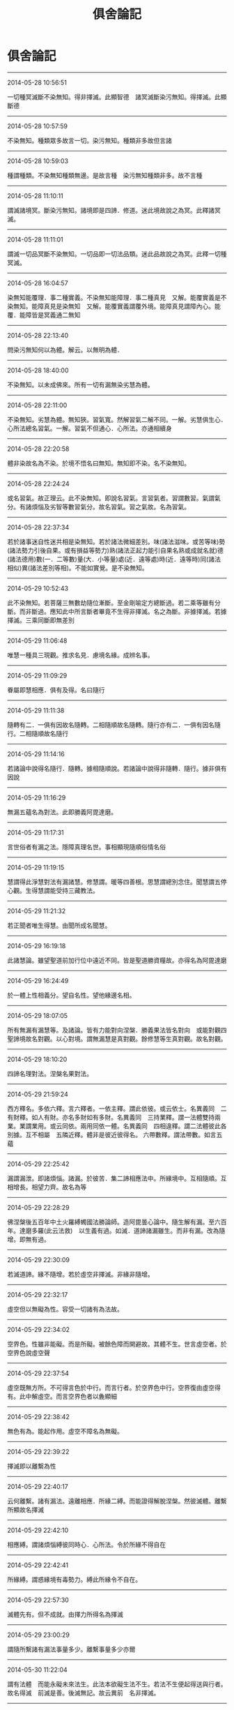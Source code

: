 #+TITLE: 俱舍論記
#+OPTIONS: toc:nil num:nil title:nil
#+STARTUP: showall
#+TAGS: 摘抄(d) 佛教(b) 古籍(o)

* 俱舍論記

-----

2014-05-28 10:56:51

一切種冥滅斷不染無知。得非擇滅。此顯智德　諸冥滅斷染污無知。得擇滅。此顯斷德

-----

2014-05-28 10:57:59

不染無知。種類眾多故言一切。染污無知。種類非多故但言諸

-----

2014-05-28 10:59:03

種謂種類。不染無知種類無邊。是故言種　染污無知種類非多。故不言種

-----

2014-05-28 11:10:11

謂滅諸境冥。斷染污無知。諸境即是四諦．修道。迷此境故說之為冥。此釋諸冥滅。

-----

2014-05-28 11:11:01

謂滅一切品冥斷不染無知。一切品即一切法品類。迷此品故說之為冥。此釋一切種冥滅。

-----

2014-05-28 16:04:57

染無知能覆理．事二種實義。不染無知能障理．事二種真見　又解。能覆實義是不染無知。能障真見是染無知　又解。能覆實義謂覆外境。能障真見謂障內心。能覆．能障皆是冥義通二無知

-----

2014-05-28 22:13:40

問染污無知何以為體。解云。以無明為體．

-----

2014-05-28 18:40:00

不染無知。以未成佛來。所有一切有漏無染劣慧為體。

-----

2014-05-28 22:11:00

不染無知。劣慧為體。無知狹。習氣寬。然解習氣二解不同。一解。劣慧俱生心．心所法總名習氣。一解。習氣不但通心．心所法。亦通相續身

-----

2014-05-28 22:20:58

體非染故名為不染。於境不悟名曰無知。無知即不染。名不染無知。

-----

2014-05-28 22:24:24

或名習氣。故正理云。此不染無知。即說名習氣。言習氣者。習謂數習。氣謂氣分。有諸煩惱及劣智等數習氣分。故名習氣。習之氣故。名為習氣。

-----

2014-05-28 22:37:34

若於諸事迷自性迷共相是染無知。若於諸法微細差別。味(諸法滋味。或苦等味)勢(諸法勢力引後自果。或有損益等勢力)熟(諸法正起力能引自果名熟或成就名就)德(諸法德用)數(一．二等數)量(大．小等量)處(近．遠等處)時(近．遠等時)同(諸法相似)異(諸法差別等相)。不能如實覺。是不染無知。

-----

2014-05-29 10:52:43

此不染無知。若菩薩三無數劫隨位漸斷。至金剛喻定方總斷過。若二乘等雖有分斷。而非斷過。應知此中所言斷者畢竟不生得非擇滅。名之為斷。非據擇滅。若據擇滅。三乘同斷即無差別

-----

2014-05-29 11:06:48

唯慧一種具三現觀。推求名見．慮境名緣。成辨名事。

-----

2014-05-29 11:09:29

眷屬即慧相應．俱有及得。名曰隨行

-----

2014-05-29 11:11:38

隨轉有二．一俱有因故名隨轉。二相隨順故名隨轉。隨行亦有二．一俱有因名隨行。二相隨順故名隨行

-----

2014-05-29 11:14:16

若諸論中說得名隨行．隨轉。據相隨順說。若諸論中說得非隨轉．隨行。據非俱有因說

-----

2014-05-29 11:16:29

無漏五蘊名為對法。此即勝義阿毘達磨。

-----

2014-05-29 11:17:31

言世俗者有漏之法。隱障真理名世。事相顯現隨順俗情名俗

-----

2014-05-29 11:19:15

慧謂得此淨慧對法有漏諸慧。修慧謂。暖等四善根。思慧謂總別念住。聞慧謂五停心觀。生得慧謂能受持三藏教法。

-----

2014-05-29 11:21:32

若正聞者唯生得慧。由聞所成名聞慧。

-----

2014-05-29 16:19:18

此諸慧論。雖望聖道前加行位中遠近不同。皆是聖道勝資糧故。亦得名為阿毘達磨

-----

2014-05-29 16:24:49

於一體上性相義分。望自名性。望他緣邊名相。

-----

2014-05-29 18:07:05

所有無漏有漏慧等。及諸論。皆有力能對向涅槃．勝義果法皆名對向　或能對觀四聖諦境故名對觀。以心對境。謂無漏慧是真對觀。餘修慧等生真對觀。故名對觀。

-----

2014-05-29 18:10:20

四諦名理對法。涅槃名果對法。

-----

2014-05-29 21:59:24

西方釋名。多依六釋。言六釋者。一依主釋。謂此依彼。或云依士。名異義同　二有財釋。如人有財。亦名多財如有多財。名異義同　三持業釋。謂一法體雙持兩業。業謂業用。或云同依。兩用同依一體。名異義同　四相違釋。謂二法體彼此各別據。互不相屬　五隣近釋。體非是彼近彼得名。
六帶數釋。謂法帶數。如言五蘊

-----

2014-05-29 22:25:42

漏謂漏泄。即諸煩惱。諸漏。於彼苦．集二諦相應法中。所緣境中。互相隨順。互相增長。相望力齊。故名為等

-----

2014-05-29 22:28:29

佛涅槃後五百年中土火羅縛蠋國法勝論師。造阿毘曇心論中。隨生解有漏。至六百年。達磨多羅(此云法救)　以生義有過。如滅．道諦諸漏雖生。而非有漏。改為隨增。即無有過。

-----

2014-05-29 22:30:09

若滅道諦。緣不隨增。若於虛空非擇滅。非緣非隨增。

-----

2014-05-29 22:32:17

虛空但以無礙為性。容受一切諸有為法故。

-----

2014-05-29 22:34:02

空界色。性雖非能礙。而是所礙。被餘色障而開避故。其體不生。世言虛空者。於空界色說虛空聲

-----

2014-05-29 22:37:54

虛空既無方所。不可得言色於中行。而言行者。於空界色中行。空界復由虛空得有。此中解虛空。而言空界色者以麁顯細

-----

2014-05-29 22:38:42

無色有為。能起作用。虛空不障名為無礙。

-----

2014-05-29 22:39:22

擇滅即以離繫為性

-----

2014-05-29 22:40:17

云何離繫。諸有漏法。遠離相應．所緣二縛。而能證得解脫涅槃。然彼滅體。離繫所顯故名擇滅

-----

2014-05-29 22:42:10

相應縛。謂諸煩惱縛彼同時心．心所法。令於所緣不得自在

-----

2014-05-29 22:42:41

所緣縛。謂惑緣境有毒勢力。縛此所緣令不自在。

-----

2014-05-29 22:57:30

滅體先有。但不成就。由擇力所得名為擇滅

-----

2014-05-29 23:00:29

謂隨所繫諸有漏法事量多少。離繫事量多少亦爾

-----

2014-05-30 11:22:04

謂有法體　而能永礙未來法生。此法本欲礙生法不生。若法不生便起得送與行者。故名得滅　前滅是善。後滅無記。故云異前　名非擇滅。

-----

2014-05-30 11:22:42

得不因擇但由闕緣。名非擇滅。

-----

2014-05-30 11:36:26

此滅約得偏說不生。據體實通三世．有為。故婆沙三十二評家云。非擇滅如有為法數量。擇滅但如有漏法數量

-----

2014-05-30 12:30:35

若外非情共有法上非擇滅。即共得。以諸有情共業感故。若內有情不共法上非擇滅。即各別得。以諸有情別業感故。

-----

2014-05-30 15:48:16

緣謂四緣。隨其所應眾緣聚集共所作故。名曰有為。必無有少法一緣所生

-----

2014-05-30 16:03:56

此有為法亦名世路。謂有為法於此世中行。過去法是已行性。現在法是正行性。未來法是當行性。

-----

2014-05-30 16:05:34

真諦師云。路為行所食。如萬里之路。行行不已。終路則盡極。五蘊亦爾。為無常所行故終即滅盡。

-----

2014-05-30 16:10:10

言謂語言。以聲為體。此言所依。即名及義。

-----

2014-05-30 16:10:26

名俱義者。謂名及與義。俱行三世義。於三世中或名前義後。或名後義前。或名義同時。能詮所詮雖同或異。同墮世攝皆可說俱。

-----

2014-05-30 16:22:50

事是因義。有為諸法從因生故。名為有事　經部釋。事是體。有為有體。無為無體　論主意朋經部。不信事因。故云傳說如此

-----

2014-05-30 16:30:09

見謂五見。見住有漏法中隨順增長眠行相故。行相微細說之為眠

-----

2014-05-30 16:35:58

與三有為因。因即集諦。與三有為依。依即苦諦。復是三有攝故。具斯三義故名三有

-----

2014-05-30 18:25:33

淨色言簡無間意。與眼等識為所依彼言。顯眼等根差別有五

-----

2014-05-31 10:29:16

顯攝非形。夫是形色。必依極礙能表有形。鏡等中像。觸不能了。猶如影等。故非是形。言見形者。似形非實。如鏡中火似火非真。於顯色中如其所應。青．黃．赤．白四色所攝。說像是顯非是形色。

-----

2014-05-31 10:31:42

雲．烟．塵．霧。亦顯亦形。

-----

2014-05-31 10:38:56

此空界色以明為體。

-----

2014-05-31 13:51:42

若依識身十一意。說五根．四境．及無表色為第四句。

-----

2014-05-31 13:54:50

由生顯形二智。表有顯．形二色。非。言一體亦顯．亦形。故言非有境義　此述毘婆沙師解。

-----

2014-05-31 16:43:02

問簫笛等聲。是語業不。答．彼非語業但是語聲。由風氣等所引發故(已上論文)既非有名亦非是業。故不成就

-----

2014-05-31 23:25:03

等謂平等。香力均平增益依身。不等謂太強成損。太弱無益。損減依身於好惡香中有增損者名等不等　餘者即是無益無損

-----

2014-05-31 23:26:04

若能長養諸根大種名好香。與此相違名惡香。無前二用名平等香。

-----

2014-06-01 08:43:43

根是識依假說能觸。觸非識依不說彼觸能觸身根。但名所觸。觸與身根極相隣近故得觸名。

-----

2014-06-01 08:47:28

若依經部。觸中。但有四大種無別所造觸

-----

2014-06-01 08:50:46

冷．飢．渴三是欲異名。因觸生欲。觸是因．欲是果。此三皆於觸因之上立欲果之名。

-----

2014-06-01 16:38:57

得雖相似相續通四位行。而非大所造故非無表。

-----

2014-06-01 16:41:18

表．無表二。雖同色業為性。表能表示心等令他了知。無表不能表示心等令他了知。故名無表。

-----

2014-06-01 22:13:12

一能持大種自相不改。二能持所造色相續

-----

2014-06-01 22:19:53

言八轉聲者。一體。謂直詮法體。二業。謂所作事業。三具。謂作者作具。四為。謂所為也。五從。謂所從也。六屬。謂所屬也。七依謂所依也。八呼謂呼彼也。依聲明法凡喚諸法。隨其所應有八轉聲。

-----

2014-06-02 00:02:50

可變可壞故名為色。

-----

2014-06-02 00:02:26

變者。顯示細無常法。壞者。顯示麁無常法　復次。變者。顯示剎那無常。壞者。顯示眾同分無常復次。變者。顯示內分無常。壞者。顯示外分無常　復次。變者。顯示有情數無常。壞者。顯示非情數無常。

-----

2014-06-02 00:06:26

色可變有礙。可變謂可變壞故。有礙謂有礙用故。

-----

2014-06-02 23:08:29

受有二種。一執取受。謂一切心．心所法執取前境。皆名執取受。二自性受謂受能領納自所隨觸。取觸勢分名領納觸。執取難分不約彼說。自性易顯故約此明受。

-----

2014-06-02 23:11:00

像。謂諸法自相共相。此想能取。故名取像。

-----

2014-06-02 23:36:47

行名造作。思是業性。體是造作。與行相似。造作義強故為最勝。

-----

2014-06-02 23:40:02

總取境相者。謂彼六識。各於彼彼境不取別相。取境總相。

-----

2014-06-02 23:53:55

言行解者。謂心．心所行解不同。於諸境中取總．別相。即是心．心所法作用差別。此之行解於所緣境。或起正解。或起邪解。如上四說。即行名解故名行解。言行相者。謂心．心所。其體清淨。但對前境不由作意。法爾任運影像顯現。如清池明鏡眾像皆現

-----

2014-06-03 00:00:03

若言行解。唯是心等作用差別。若言行相有其二種。一影像名行相。二行解名行相。

-----

2014-06-03 13:55:11

據行相同名一行相。心心所法。其體明淨。隨對何境法爾相現。同有此相名同一行相。

-----

2014-06-03 14:50:45

問行解．行相。為約何者說名能緣。解云。據行相說。非據行解。謂彼心等對境之時。有影像現。據此義邊名為能緣。境名所緣。

-----

2014-06-03 14:51:40

據影現義名能．所緣　問清池．明鏡。亦有像現。應說彼類亦是能緣。解云。雖有像現而無行解。非如心等。亦不說能緣

-----

2014-06-03 16:25:41

諸法自性攝自性時。非如以手取食。指捻衣等。然彼各各執持自體。令不散壞故名為攝。於執持義立以攝名。故勝義攝唯攝自性。

-----

2014-06-03 16:29:20

四攝事。謂布施。愛語．利行．同事。布施謂財．法布施．愛語謂實語等。利行謂利益行。同事謂同作善事。由此四種攝徒眾等令不散故

-----

2014-06-03 16:43:14

若色在此相續。已得不失是名內色　云何外色。答若色在此相續。或本未得。或得已失。若他相續。若非情數。是名外色(已上論文)　或約處者。處謂十二處。五根名內。六境名外色。

-----

2014-06-04 01:02:29

謂與自種類為同類因故。即是生本。

-----

2014-06-04 00:51:49

無為雖非同類因生心心所。為境界生心．心所故。亦名生本

-----

2014-06-04 01:02:48

一同類因名生本。十七界全．一界少分。二境界緣生名生本。謂無為一界少分

-----

2014-06-04 01:04:37

色等五蘊必定是假。多實成故。猶如聚．我。

-----

2014-06-04 11:05:44

雖因多微積集方作生門。然多集時。一一諸微皆有因用。是則一一皆成生門。顯所立因有不成過。

-----

2014-06-04 11:07:55

根境各別因用不同。說十二處。故知根．境共發識等。一一極微亦有因用。各得處名

-----

2014-06-04 14:41:09

在家者貪著諸欲。若出家者貪著諸見。此欲．見二。受．想如次能為勝因。由味受力故貪著諸欲。由倒想力故貪著諸見

-----

2014-06-04 14:43:42

蘊是染．淨二依。依是因義。無為不爾故不立蘊

-----

2014-06-04 14:49:54

色．受．想三。雖性非惑。而能為緣生染污識。說名染識　或色為緣生染污識。受．想與惑相應。能染污識。說名染識。

-----

2014-06-05 00:17:16

戒蘊是色蘊攝。餘四行蘊攝。謂定蘊。以行中定為體。慧蘊及解脫知見蘊。以行中慧為體。解脫蘊。以行中勝解為體

-----

2014-06-05 00:19:44

言解脫知見者。即智名見故名智見。緣解脫涅槃故名解脫知見　又解脫身中起故名解脫知見。

-----

2014-06-05 00:38:28

內．外竅隙名為空界。非即虛空名為空界。

-----

2014-06-05 11:22:10

對是礙義。礙有二種。一障礙。二拘礙。若障礙有對。是障礙礙。若境界．所緣有對。是拘礙礙。

-----

2014-06-05 11:44:10

境界有對。若於彼色等境。此眼．耳等有見．聞等取境功能。即說彼色等。為此眼等境。功能所託名為境界。如人於彼有勝功能。便說彼為我之境界。此約有能。非要起用。故彼同分仍名有對

-----

2014-06-05 12:09:50

所緣有對。謂心．心所。其性羸劣非境不生。猶如羸人非杖不起。執所緣境方起至現。現謂起彼取果用故。彼所緣於心等名為所緣。此約有緣其用得起。無緣不起。皆名有對。非必起者。故未來心等亦名有對。

-----

2014-06-05 16:35:40

若境界有對。據礙取境用。若所緣有對據礙取果用。

-----

2014-06-05 16:44:08

境界約用。所緣據體　又解。礙取境用名境界有對。礙緣境用名所緣有對。

-----

2014-06-05 16:52:49

若以寬問狹順後句答。若以狹問廣。順前句答。若互有寬狹四句分別。若寬狹相似如是句答　境界有對通心非境。障礙有對通境非心。互有寬狹故成四句

-----

2014-06-05 16:55:36

七心界．相應法界。是第一句。為境拘故是境界有對。非更相礙故非障礙有對　色等五境是第二句。更相礙故是障礙有對。非境界拘故非境界有對　眼等五根是第三句。為境拘故是境界有對。更相礙故是障礙有對　非相應法是第四句。非境拘故非境界有對。非更相礙故非障礙有對　若將境界望所緣。境界有對寬。所緣有對狹。

-----

2014-06-05 16:56:12

經部本從說一切有中出。以經為量名經部。執理為量名說一切有部。

-----

2014-06-05 17:00:17

善總有七。一生得。二聞。三思。四修。五學。六無學。七勝義　不善唯一　無記有二．一有覆．二無覆。

-----

2014-06-05 17:01:04

就無覆中有六。一異熟．二威儀。三工巧。四通果。五自性。六勝義。前五有為無記。後一無為無記。并前有覆總有七種

-----

2014-06-05 21:50:55

於法界中。善有四種。一自性善。謂無貪等三善根．及慚．愧。二相應善。謂與自性善相應。三等起善。謂無表．得．四相．二定。四勝義善謂擇滅

-----

2014-06-05 21:51:25

於法界中。不善有三。一自性不善。謂貪等三不善根。及無慚．無愧。二相應不善。謂與自性不善相應。三等起不善。謂無表．得．四相

-----

2014-06-05 22:11:00

若別分別。於法界中總有六十四法。謂無表四十六心所法。十四不相應。三無為

-----

2014-06-07 11:59:29

一行相麁。是通因。二外門轉故。是別因。五識具二。內門意識雖無外門轉。而有行相麁。故有尋．伺。上地外門意識。雖有外門轉。而無行相麁。故無尋．伺。

-----

2014-06-07 16:39:15

自性是尋　尋求動踴。如魚躍水。體即分別名自性分別。若能計度青．黃等別。男．女等差別。名計度分別　隨念曾更。或隨境念。名隨念分別。

-----

2014-06-07 16:41:46

三分別中。五識有一。無二。從多分說名無分別。

-----

2014-06-07 16:43:05

欲界五識身唯有一種。自性分別。雖亦有念而非隨念分別。不能憶念故。雖亦有慧而非推度分別。不能推度故

-----

2014-06-07 16:46:02

夫分別者。推求行相故說尋為自性分別。簡擇．明記行似順尋。故分別名亦通慧．念

-----

2014-06-07 16:48:53

定中不能計度境故。非定中者。能於所緣。如此如是計度而轉。故於此中簡定取散

-----

2014-06-07 21:17:26

散慧計度。又順尋強。定慧定伏。順尋非強

-----

2014-06-07 21:33:09

念通定．散。意識相應。

-----

2014-06-07 21:37:10

夫念作用多順於慧。散慧用勝名為分別。故念順彼名為分別。故四念住雖慧為體。立念住名。以相順故。

-----

2014-06-08 00:11:55

緣謂攀緣。心．心所法名能緣。境是所緣。有彼所緣名有所緣。

-----

2014-06-08 00:13:22

眼等五根住現在世。有彼心．心所法執受名有執受。去．來不爾名無執受

-----

2014-06-08 00:16:09

現在五根容有發識名有執受。去．來五根無容發識。名無執受

-----

2014-06-08 00:17:01

色．香．味．觸住現在世。簡異去．來　不離五根。簡異離根。名有執受　若住現在非不離根．及在過．未。名無執受。

-----

2014-06-08 11:45:19

心心所法共所執持。攝為五根為所依處。攝扶根四境為依處。色等四境若不離根。雖非所依可得言依。而是心等之所親附依與所依。俱名依處名有執受。心．心所法與彼依處。損．益展轉更相隨故。

-----

2014-06-08 11:47:19

於五色根．扶根四境。相雜住中說有覺觸此九眾緣所觸對時能覺苦．樂等故。與此相違名無執受

-----

2014-06-08 15:51:46

燒身盡時根亦盡者。由彼扶根四境無故根亦隨無。非能燒根

-----

2014-06-08 23:50:31

聲有二類。無異熟生。夫異熟色任運而起。聲隨欲生故非異熟。

-----

2014-06-09 11:05:33

聲屬第四傳．第五傳故非異熟。謂從業生異熟大種。從此傳生長養大種此復傳生等流大種。長養大種發長養聲。等流大種發等流聲

-----

2014-06-09 16:38:09

前後均等名等。流類相似名流。或果續因名流　諸異熟生雖亦從同類起。為顯別相廢總論別但名異熟。異熟不攝方名等流。

-----

2014-06-10 11:03:14

若法今時創至生相爾時名得。若流至現方名成就。得時不名成就。成就時不名得

-----

2014-06-10 11:06:39

若法先時相續恒起。今忽遇緣不至生相。現在猶成爾時名捨。至第二念。現成法謝方名不成

-----

2014-06-10 11:08:46

若正得聖性時．即捨異生性。此即得．捨同時。若成就聖法時。即不成就異生性。此即成．不成同時

-----

2014-06-11 14:26:35

我執有二。一者迷執。謂即我見。但緣有漏。二者取執。謂一切心。於境自在執取前境皆名我執。二執所緣雖通諸法。心強勝故偏名依止。故於此心假說為我。

-----

2014-06-11 14:29:23

法界。定被意識緣恒名同分。餘十七通二。作自業名同分。不作自業名彼同分。

-----

2014-06-11 14:30:59

六境各為自識所緣名定所緣

-----

2014-06-11 14:35:45

夫十八界名同分．彼同分者。六根．六識據能取境名同分。但能取境皆名同分。不約為境名同分故。雖意識緣而非同分。

-----

2014-06-11 16:29:18

得同分名有二。一生識。二取境。無學後意雖不生識。能取境故名為同分

-----

2014-06-11 16:32:09

根是不共。一人之眼。必無多人同用此眼而得見色。故根不共　五境容有多人受用。故名為共。由不共故一起用時名為同分。所餘一切不起用者望此眼亦同分。彼同分亦爾。

-----

2014-06-11 16:32:38

由色共故。於此色等起見等者名同分。不見等者名彼同分。

-----

2014-06-11 20:29:13

根．境．識三各起作用。互相隨順更相交涉。故名為分。同有此交涉分故名同分　或復。分者是已作用。故前說言。若作自業名為同分。根．境．識三。同有此已作用分。故名同分　或復。分者。是所生觸果。根．境．識同有此果分。故名同分　與上相違名彼同分。如不見色眼名非同分。見色眼名同分。由非同分不見色眼。與彼見色眼同分。種類分同。名彼同分　言種類分同者。正理解云。云何與彼種類分同。謂此與彼同見等相。同處同界。互為因故。互相屬故。互相引故。種類分同　解云。無用與彼有用種類分同。能見義同。同是眼處。眼界互為同類因。互為等流果。相屬互相引起。如是種類名分。有用無用同有此分即以無用與彼有用同有此分名彼同分。

-----

2014-06-11 23:36:10

斷謂斷縛證得離繫。顯宗第四云。一自性斷。二所緣斷。若法是結。及一果等。對治生時於彼得斷。名自性斷。由彼斷故。於所緣事便得離繫。不必於中得不成就名所緣斷

-----

2014-06-12 11:00:49

八十八惑。迷理起故是見所斷。惑相應法望惑是親。相應縛故相應因故。故隨惑斷。四相望惑雖非相應。同部縛故俱有因故。亦隨惑斷。得望彼惑雖非相應．俱有。同部縛故。惑有即有惑無即無。雖是緣縛望惑亦親。故隨惑斷。非是迷事等故非通修斷。是斷法故不通非斷。諸餘有漏若無色善．無覆無記。是不染污緣縛斷故。若諸煩惱．及彼相應。迷事起故。四相．及得是彼修惑親發起故。若善．染無表是修斷心親發起故。又是色法緣縛斷故。皆修所斷。無見斷相不通見斷。非無漏故不通非斷。一切無漏非縛繫故皆非所斷。

-----

2014-06-12 11:12:40

前不染．非六生．及此色。定非見斷。

-----

2014-06-12 14:54:19

眼根能見然與眼識合位非餘。譬如眼識了別色用依眼方有。又如受等領納等用必依於心。此亦應爾。由斯理趣。餘識了時眼識既空不能見色。亦無俱取一切境失。以一相續中無二心轉故。

-----

2014-06-12 14:57:14

若識見者識無對故。則應能見被障諸色。慧及和合應知亦然。是故眼根獨名能見。

-----

2014-06-12 14:58:00

應知此中見有二種。一者觀照名見。所謂眼根。雖慧亦名觀照。此中且以眼名觀照

-----

2014-06-12 15:00:32

眼對色非如鉗之取物。但起觀照色用。故獨名見不同耳等。二者推度名見。於其慧中唯此八種。餘十六界全．法界少分不能觀照。又無推度。皆非是見。

-----

2014-06-12 15:50:26

定慧雖非計度分別。而能審慮決度故名見

-----

2014-06-12 23:53:56

眼是見依說眼能見。眼是識依說眼能識。

-----

2014-06-13 00:00:51

經部諸師有作是說。見用本無。如何浪執。或說眼見。或說識見。猶如共聚揸掣虛空。眼．色等緣生於眼識。此等於見誰為能．所。諸法生時。前因後果相引而起。實無作用。相續道中及緣成位。遍計所執謂有作用能見聞等。若言實有作用。應同勝論業句義也

-----

2014-06-13 14:40:49

即由根．境無間生時名取至境。謂於根．境中間都無片物。乃至無有容一極微。名無間至。非實相觸。言無間者。無餘礙色中間間隔故名無間。

-----

2014-06-13 14:46:09

極微亦爾。各有勢力相逼之時。互相拒遏不得觸著故不相觸。

-----

2014-06-13 14:47:50

三根雖俱名至非無差別。鼻根取香。假說一微分為四分。鼻取香中間相去有三分空處。舌取味有二分空處。身取觸有一分空處。所以然者。香體微妙勢力復強。所以稍遠。味體次麁力勢次劣。觸體最麁其力最弱。故最近者名為所觸。身名能觸。

-----

2014-06-13 16:16:21

以實而言。微不相觸。但由無間極隣近假立觸名。

-----

2014-06-14 16:33:48

一由所依勝。二由不共因。根具二義隨根說識。

